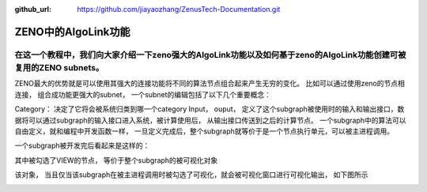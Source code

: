 :github_url: https://github.com/jiayaozhang/ZenusTech-Documentation.git


ZENO中的AlgoLink功能
=====================

在这一个教程中，我们向大家介绍一下zeno强大的AlgoLink功能以及如何基于zeno的AlgoLink功能创建可被复用的ZENO subnets。
-----------------------------------------------------------------------------------------------------------------------

ZENO最大的优势就是可以使用其强大的连接功能将不同的算法节点组合起来产生无穷的变化。
比如可以通过使用zeno的节点相连接， 组合成功能更强大的subnet， 一个subnet的编辑包括了以下几个重要概念：

.. image:: ../../_static/image/AlgoLinkTools/1.png

Category： 决定了它将会被系统归类到哪一个category
Input， ouput， 定义了这个subgraph被使用时的输入和输出接口，数据将可以通过subgraph的输入接口进入系统，被计算使用后， 从输出接口传送到之后的计算节点。 
一个subgraph中的算法可以自由定义，就和编程中开发函数一样， 一旦定义完成后，整个subgraph就等价于是一个节点执行单元，可以被主进程调用。

一个subgraph被开发完后看起来是这样的：

.. image:: ../../_static/image/AlgoLinkTools/2.png

其中被勾选了VIEW的节点， 等价于整个subgraph的被可视化对象

.. image:: ../../_static/image/AlgoLinkTools/3.png

该对象， 当且仅当该subgraph在被主进程调用时被勾选了可视化，就会被可视化窗口进行可视化输出， 如下图所示

.. image:: ../../_static/image/AlgoLinkTools/4.png
